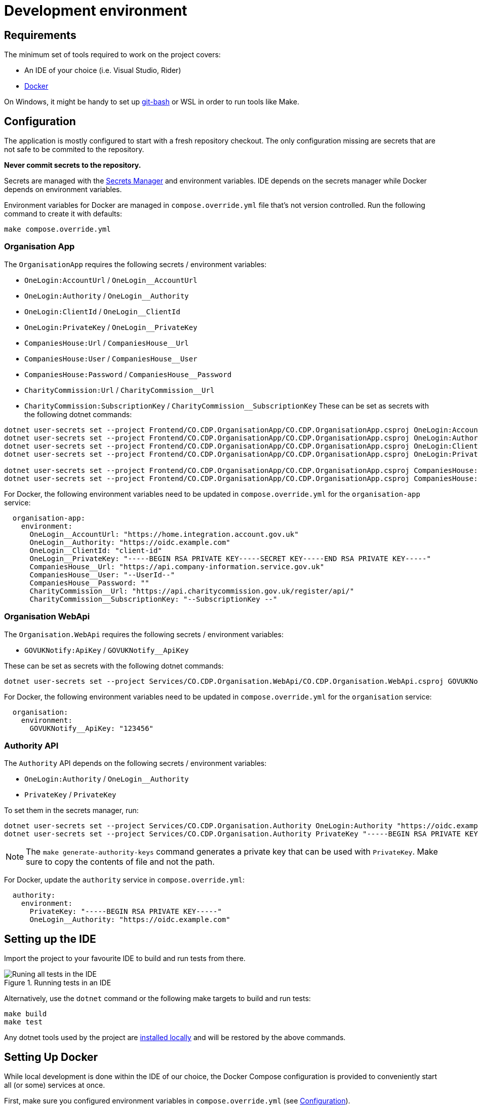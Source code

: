 = Development environment

== Requirements

The minimum set of tools required to work on the project covers:

* An IDE of your choice (i.e. Visual Studio, Rider)
* https://www.docker.com/[Docker]

On Windows, it might be handy to set up https://git-scm.com/downloads[git-bash] or WSL
in order to run tools like Make.

== Configuration

The application is mostly configured to start with a fresh repository checkout.
The only configuration missing are secrets that are not safe to be commited to the repository.

**Never commit secrets to the repository.**

Secrets are managed with the
https://learn.microsoft.com/en-us/aspnet/core/security/app-secrets?view=aspnetcore-8.0&tabs=linux#secret-manager[Secrets Manager]
and environment variables. IDE depends on the secrets manager while Docker depends on environment variables.

Environment variables for Docker are managed in `compose.override.yml` file that's not version controlled.
Run the following command to create it with defaults:

[source,bash]
----
make compose.override.yml
----

=== Organisation App

The `OrganisationApp` requires the following secrets / environment variables:

* `OneLogin:AccountUrl` / `OneLogin__AccountUrl`
* `OneLogin:Authority` / `OneLogin__Authority`
* `OneLogin:ClientId` / `OneLogin__ClientId`
* `OneLogin:PrivateKey` / `OneLogin__PrivateKey`
* `CompaniesHouse:Url` / `CompaniesHouse__Url`
* `CompaniesHouse:User` / `CompaniesHouse__User`
* `CompaniesHouse:Password` / `CompaniesHouse__Password`
* `CharityCommission:Url` / `CharityCommission__Url`
* `CharityCommission:SubscriptionKey` / `CharityCommission__SubscriptionKey`
These can be set as secrets with the following dotnet commands:

[source,bash]
----
dotnet user-secrets set --project Frontend/CO.CDP.OrganisationApp/CO.CDP.OrganisationApp.csproj OneLogin:AccountUrl "https://home.integration.account.gov.uk"
dotnet user-secrets set --project Frontend/CO.CDP.OrganisationApp/CO.CDP.OrganisationApp.csproj OneLogin:Authority "https://oidc.example.com"
dotnet user-secrets set --project Frontend/CO.CDP.OrganisationApp/CO.CDP.OrganisationApp.csproj OneLogin:ClientId "client-id"
dotnet user-secrets set --project Frontend/CO.CDP.OrganisationApp/CO.CDP.OrganisationApp.csproj OneLogin:PrivateKey "-----BEGIN RSA PRIVATE KEY-----SECRET KEY-----END RSA PRIVATE KEY-----"

dotnet user-secrets set --project Frontend/CO.CDP.OrganisationApp/CO.CDP.OrganisationApp.csproj CompaniesHouse:Url "https://api.company-information.service.gov.uk"
dotnet user-secrets set --project Frontend/CO.CDP.OrganisationApp/CO.CDP.OrganisationApp.csproj CompaniesHouse:User "user-id"
----

For Docker, the following environment variables need to be updated in `compose.override.yml`
for the `organisation-app` service:

[source,yaml]
----
  organisation-app:
    environment:
      OneLogin__AccountUrl: "https://home.integration.account.gov.uk"
      OneLogin__Authority: "https://oidc.example.com"
      OneLogin__ClientId: "client-id"
      OneLogin__PrivateKey: "-----BEGIN RSA PRIVATE KEY-----SECRET KEY-----END RSA PRIVATE KEY-----"
      CompaniesHouse__Url: "https://api.company-information.service.gov.uk"
      CompaniesHouse__User: "--UserId--"
      CompaniesHouse__Password: ""
      CharityCommission__Url: "https://api.charitycommission.gov.uk/register/api/"
      CharityCommission__SubscriptionKey: "--SubscriptionKey --"
----

=== Organisation WebApi

The `Organisation.WebApi` requires the following secrets / environment variables:

* `GOVUKNotify:ApiKey` / `GOVUKNotify__ApiKey`

These can be set as secrets with the following dotnet commands:

[source,bash]
----
dotnet user-secrets set --project Services/CO.CDP.Organisation.WebApi/CO.CDP.Organisation.WebApi.csproj GOVUKNotify:ApiKey "123456"
----

For Docker, the following environment variables need to be updated in `compose.override.yml`
for the `organisation` service:

[source,yaml]
----
  organisation:
    environment:
      GOVUKNotify__ApiKey: "123456"
----

=== Authority API

The `Authority` API depends on the following secrets / environment variables:

* `OneLogin:Authority` / `OneLogin__Authority`
* `PrivateKey` / `PrivateKey`

To set them in the secrets manager, run:

[source,bash]
----
dotnet user-secrets set --project Services/CO.CDP.Organisation.Authority OneLogin:Authority "https://oidc.example.com"
dotnet user-secrets set --project Services/CO.CDP.Organisation.Authority PrivateKey "-----BEGIN RSA PRIVATE KEY----"
----

NOTE: The `make generate-authority-keys` command generates a private key that
can be used with `PrivateKey`. Make sure to copy the contents of file and not the path.

For Docker, update the `authority` service in `compose.override.yml`:

[source,yaml]
----
  authority:
    environment:
      PrivateKey: "-----BEGIN RSA PRIVATE KEY-----"
      OneLogin__Authority: "https://oidc.example.com"
----

== Setting up the IDE

Import the project to your favourite IDE to build and run tests from there.

.Running tests in an IDE
image::../images/development/run-all-tests.png[Runing all tests in the IDE]

Alternatively, use the `dotnet` command or the following make targets to build and run tests:

[source,bash]
----
make build
make test
----

Any dotnet tools used by the project are
https://learn.microsoft.com/en-us/dotnet/core/tools/global-tools#install-a-local-tool[installed locally]
and will be restored by the above commands.

== Setting Up Docker

While local development is done within the IDE of our choice, the Docker Compose configuration is provided
to conveniently start all (or some) services at once.

First, make sure you configured environment variables in `compose.override.yml` (see <<Configuration>>).

Next, build all the Docker containers with the `build-docker` Make target:

[source,bash]
----
make build-docker
----

Finally, we can start all Docker services with:

[source,bash]
----
make up
----

By default, service and application ports are mapped as follows:

* OrganisationApp - - http://localhost:8090/
* Authority - - http://localhost:8092/swagger/
* Tenant - http://localhost:8080/swagger/
* Organisation - http://localhost:8082/swagger/
* Person - http://localhost:8084/swagger/
* Forms - http://localhost:8086/swagger/
* Data Sharing - http://localhost:8088/swagger/
* PostgreSQL database - :5432

.All services started in Docker
image::../images/development/cookbooks/dev-environment-all-in-docker.svg[All services started in Docker]

Later, all services can be stopped and destroyed with:

[source,bash]
----
make down
----

== Make targets

There's a number of Make targets that provide shortcuts during development.
Run `make help` to get an up-to-date list.

.Make targets
|===
|Target | Description

|help   | Shows available commands
|build  | Builds the solution
|test   | Runs all tests
|up | Starts all the Docker containers
|down | Stops and removes all Docker containers
|stop | Stops all Docker containers
|ps | Lists all running Docker containers
|db | Starts the database Docker container only and runs migrations
|localstack | Starts the localstack Docker container for AWS services available locally
|generate-authority-keys | Generates the private/public key pair for the authority service
|===
